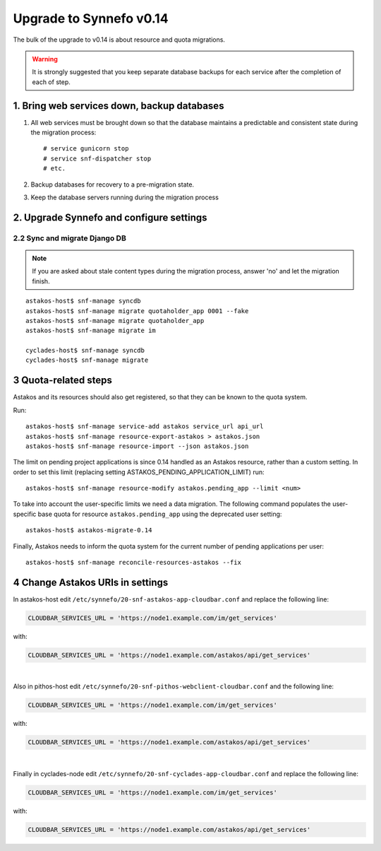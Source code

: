 Upgrade to Synnefo v0.14
^^^^^^^^^^^^^^^^^^^^^^^^

The bulk of the upgrade to v0.14 is about resource and quota migrations.


.. warning::

    It is strongly suggested that you keep separate database backups
    for each service after the completion of each of step.

1. Bring web services down, backup databases
============================================

1. All web services must be brought down so that the database maintains a
   predictable and consistent state during the migration process::

    # service gunicorn stop
    # service snf-dispatcher stop
    # etc.

2. Backup databases for recovery to a pre-migration state.

3. Keep the database servers running during the migration process


2. Upgrade Synnefo and configure settings
=========================================

2.2 Sync and migrate Django DB
------------------------------

.. note::

   If you are asked about stale content types during the migration process,
   answer 'no' and let the migration finish.

::

    astakos-host$ snf-manage syncdb
    astakos-host$ snf-manage migrate quotaholder_app 0001 --fake
    astakos-host$ snf-manage migrate quotaholder_app
    astakos-host$ snf-manage migrate im

    cyclades-host$ snf-manage syncdb
    cyclades-host$ snf-manage migrate


3 Quota-related steps
=====================

Astakos and its resources should also get registered, so that they can
be known to the quota system.

Run::

    astakos-host$ snf-manage service-add astakos service_url api_url
    astakos-host$ snf-manage resource-export-astakos > astakos.json
    astakos-host$ snf-manage resource-import --json astakos.json

The limit on pending project applications is since 0.14 handled as an
Astakos resource, rather than a custom setting. In order to set this
limit (replacing setting ASTAKOS_PENDING_APPLICATION_LIMIT) run::

    astakos-host$ snf-manage resource-modify astakos.pending_app --limit <num>

To take into account the user-specific limits we need a data migration. The
following command populates the user-specific base quota for resource
``astakos.pending_app`` using the deprecated user setting::

    astakos-host$ astakos-migrate-0.14

Finally, Astakos needs to inform the quota system for the current number
of pending applications per user::

    astakos-host$ snf-manage reconcile-resources-astakos --fix

4 Change Astakos URIs in settings
=================================

In astakos-host edit ``/etc/synnefo/20-snf-astakos-app-cloudbar.conf`` and replace
the following line:

.. code-block:: console

    CLOUDBAR_SERVICES_URL = 'https://node1.example.com/im/get_services'

with:

.. code-block:: console

    CLOUDBAR_SERVICES_URL = 'https://node1.example.com/astakos/api/get_services'

|

Also in pithos-host edit ``/etc/synnefo/20-snf-pithos-webclient-cloudbar.conf``
and the following line:

.. code-block:: console

    CLOUDBAR_SERVICES_URL = 'https://node1.example.com/im/get_services'

with:

.. code-block:: console

    CLOUDBAR_SERVICES_URL = 'https://node1.example.com/astakos/api/get_services'

|

Finally in cyclades-node edit ``/etc/synnefo/20-snf-cyclades-app-cloudbar.conf``
and replace the following line:

.. code-block:: console

   CLOUDBAR_SERVICES_URL = 'https://node1.example.com/im/get_services'

with:

.. code-block:: console

   CLOUDBAR_SERVICES_URL = 'https://node1.example.com/astakos/api/get_services'

